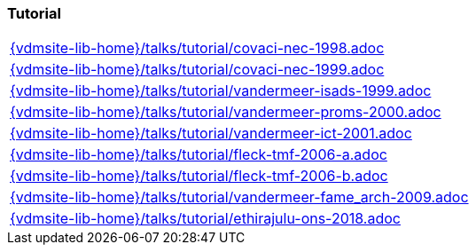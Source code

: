 === Tutorial
[cols="a", grid=rows, frame=none, %autowidth.stretch]
|===
|include::{vdmsite-lib-home}/talks/tutorial/covaci-nec-1998.adoc[]
|include::{vdmsite-lib-home}/talks/tutorial/covaci-nec-1999.adoc[]
|include::{vdmsite-lib-home}/talks/tutorial/vandermeer-isads-1999.adoc[]
|include::{vdmsite-lib-home}/talks/tutorial/vandermeer-proms-2000.adoc[]
|include::{vdmsite-lib-home}/talks/tutorial/vandermeer-ict-2001.adoc[]
|include::{vdmsite-lib-home}/talks/tutorial/fleck-tmf-2006-a.adoc[]
|include::{vdmsite-lib-home}/talks/tutorial/fleck-tmf-2006-b.adoc[]
|include::{vdmsite-lib-home}/talks/tutorial/vandermeer-fame_arch-2009.adoc[]
|include::{vdmsite-lib-home}/talks/tutorial/ethirajulu-ons-2018.adoc[]
|===

